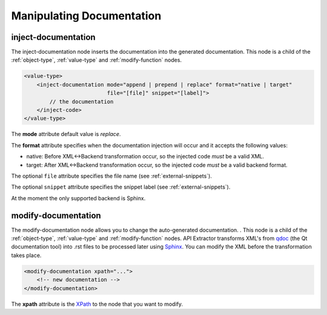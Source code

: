 Manipulating Documentation
--------------------------

inject-documentation
^^^^^^^^^^^^^^^^^^^^

The inject-documentation node inserts the documentation into the generated
documentation. This node is a child of the :ref:`object-type`,
:ref:`value-type` and :ref:`modify-function` nodes.

.. code-block:: xml

     <value-type>
         <inject-documentation mode="append | prepend | replace" format="native | target"
                               file="[file]" snippet="[label]">
             // the documentation
         </inject-code>
     </value-type>

The **mode** attribute default value is *replace*.

The **format** attribute specifies when the documentation injection will
occur and it accepts the following values:

* native: Before XML<->Backend transformation occur, so the injected code *must* be a valid XML.
* target: After XML<->Backend transformation occur, so the injected code *must* be a valid backend format.

The optional ``file`` attribute specifies the file name
(see :ref:`external-snippets`).

The optional ``snippet`` attribute specifies the snippet label
(see :ref:`external-snippets`).

At the moment the only supported backend is Sphinx.

modify-documentation
^^^^^^^^^^^^^^^^^^^^

The modify-documentation node allows you to change the auto-generated
documentation. . This node is a child of the :ref:`object-type`,
:ref:`value-type` and :ref:`modify-function` nodes.
API Extractor transforms XML's from `qdoc`_ (the Qt documentation
tool) into .rst files to be processed later using `Sphinx`_. You can modify
the XML before the transformation takes place.

.. _`qdoc`: https://doc.qt.io/qt-6/qdoc-index.html

.. _`Sphinx`: https://www.sphinx-doc.org/en/master

.. code-block:: xml

    <modify-documentation xpath="...">
        <!-- new documentation -->
    </modify-documentation>

The **xpath** attribute is the `XPath`_ to the node that you want to modify.

.. _`XPath`: https://www.w3.org/TR/1999/REC-xpath-19991116/

